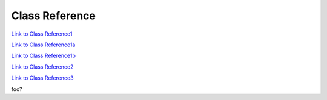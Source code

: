 .. _classReference:

===============
Class Reference
===============


`Link to Class Reference1 <index.html>`_

`Link to Class Reference1a <_static/index.html>`_

`Link to Class Reference1b <vaporClassReference/index.html>`_

`Link to Class Reference2 <_static/vaporClassReference/index.html>`_

`Link to Class Reference3 <_static/vaporApplicationReference/index.html>`_

foo?
